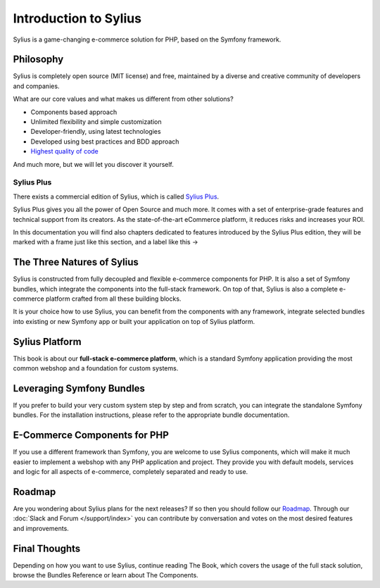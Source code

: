 .. index::
   single: Introduction

Introduction to Sylius
======================

Sylius is a game-changing e-commerce solution for PHP, based on the Symfony framework.

Philosophy
----------

Sylius is completely open source (MIT license) and free, maintained by a diverse and creative community of developers and companies.

What are our core values and what makes us different from other solutions?

* Components based approach
* Unlimited flexibility and simple customization
* Developer-friendly, using latest technologies
* Developed using best practices and BDD approach
* `Highest quality of code <https://scrutinizer-ci.com/g/Sylius/Sylius/>`_

And much more, but we will let you discover it yourself.

.. rst-class:: plus-doc

Sylius Plus
^^^^^^^^^^^

There exists a commercial edition of Sylius, which is called `Sylius Plus <https://sylius.com/plus/>`_.

Sylius Plus gives you all the power of Open Source and much more. It comes with a set of enterprise-grade features
and technical support from its creators. As the state-of-the-art eCommerce platform, it reduces risks and increases your ROI.

.. rst-class:: plus-feature

In this documentation you will find also chapters dedicated to features introduced by the Sylius Plus edition, they will
be marked with a frame just like this section, and a label like this ->

The Three Natures of Sylius
---------------------------

Sylius is constructed from fully decoupled and flexible e-commerce components for PHP. It is also a set of Symfony bundles, which integrate the components into the full-stack framework.
On top of that, Sylius is also a complete e-commerce platform crafted from all these building blocks.

It is your choice how to use Sylius, you can benefit from the components with any framework, integrate selected bundles into existing or new Symfony app or built your application on top of Sylius platform.

Sylius Platform
---------------

This book is about our **full-stack e-commerce platform**, which is a standard Symfony application providing the most common webshop and a foundation for custom systems.

Leveraging Symfony Bundles
--------------------------

If you prefer to build your very custom system step by step and from scratch, you can integrate the standalone Symfony bundles. For the installation instructions, please refer to the appropriate bundle documentation.

E-Commerce Components for PHP
-----------------------------

If you use a different framework than Symfony, you are welcome to use Sylius components, which will make it much easier to implement a webshop with any PHP application and project.
They provide you with default models, services and logic for all aspects of e-commerce, completely separated and ready to use.

Roadmap
-------

Are you wondering about Sylius plans for the next releases? If so then you should follow our `Roadmap <https://sylius.com/roadmap>`_.
Through our :doc:`Slack and Forum </support/index>` you can contribute by conversation and votes on the most desired features and improvements.

Final Thoughts
--------------

Depending on how you want to use Sylius, continue reading The Book, which
covers the usage of the full stack solution, browse the Bundles Reference or learn about The Components.
